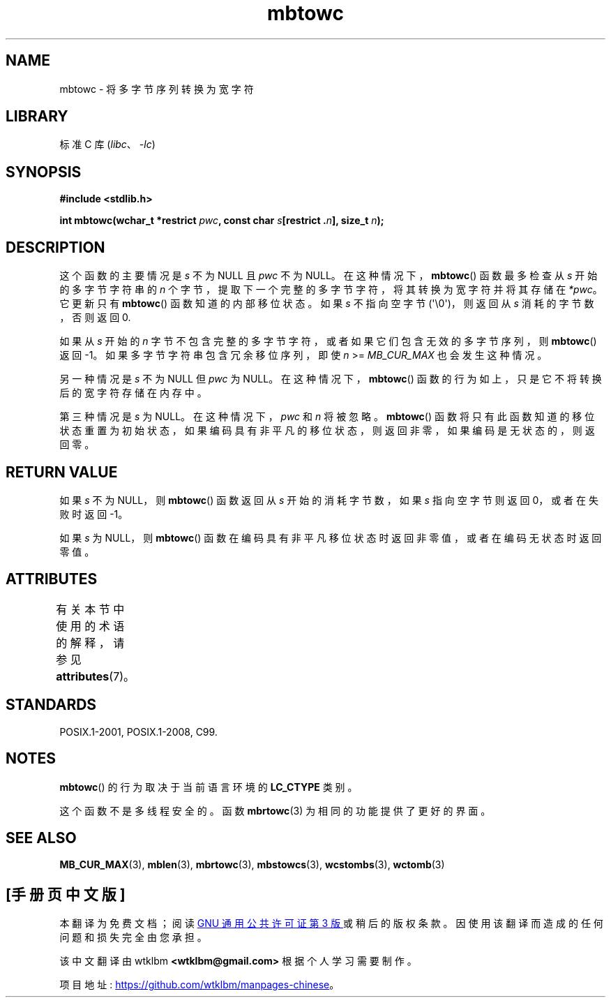 .\" -*- coding: UTF-8 -*-
'\" t
.\" Copyright (c) Bruno Haible <haible@clisp.cons.org>
.\"
.\" SPDX-License-Identifier: GPL-2.0-or-later
.\"
.\" References consulted:
.\"   GNU glibc-2 source code and manual
.\"   Dinkumware C library reference http://www.dinkumware.com/
.\"   OpenGroup's Single UNIX specification http://www.UNIX-systems.org/online.html
.\"   ISO/IEC 9899:1999
.\"
.\"*******************************************************************
.\"
.\" This file was generated with po4a. Translate the source file.
.\"
.\"*******************************************************************
.TH mbtowc 3 2023\-02\-05 "Linux man\-pages 6.03" 
.SH NAME
mbtowc \- 将多字节序列转换为宽字符
.SH LIBRARY
标准 C 库 (\fIlibc\fP、\fI\-lc\fP)
.SH SYNOPSIS
.nf
\fB#include <stdlib.h>\fP
.PP
\fBint mbtowc(wchar_t *restrict \fP\fIpwc\fP\fB, const char \fP\fIs\fP\fB[restrict .\fP\fIn\fP\fB], size_t \fP\fIn\fP\fB);\fP
.fi
.SH DESCRIPTION
这个函数的主要情况是 \fIs\fP 不为 NULL 且 \fIpwc\fP 不为 NULL。 在这种情况下，\fBmbtowc\fP() 函数最多检查从 \fIs\fP
开始的多字节字符串的 \fIn\fP 个字节，提取下一个完整的多字节字符，将其转换为宽字符并将其存储在 \fI*pwc\fP。 它更新只有 \fBmbtowc\fP()
函数知道的内部移位状态。 如果 \fIs\fP 不指向空字节 (\[aq]\e0\[aq])，则返回从 \fIs\fP 消耗的字节数，否则返回 0.
.PP
如果从 \fIs\fP 开始的 \fIn\fP 字节不包含完整的多字节字符，或者如果它们包含无效的多字节序列，则 \fBmbtowc\fP() 返回 \-1。
如果多字节字符串包含冗余移位序列，即使 \fIn\fP >= \fIMB_CUR_MAX\fP 也会发生这种情况。
.PP
另一种情况是 \fIs\fP 不为 NULL 但 \fIpwc\fP 为 NULL。 在这种情况下，\fBmbtowc\fP()
函数的行为如上，只是它不将转换后的宽字符存储在内存中。
.PP
.\" The Dinkumware doc and the Single UNIX specification say this, but
.\" glibc doesn't implement this.
第三种情况是 \fIs\fP 为 NULL。 在这种情况下，\fIpwc\fP 和 \fIn\fP 将被忽略。 \fBmbtowc\fP()
函数将只有此函数知道的移位状态重置为初始状态，如果编码具有非平凡的移位状态，则返回非零，如果编码是无状态的，则返回零。
.SH "RETURN VALUE"
如果 \fIs\fP 不为 NULL，则 \fBmbtowc\fP() 函数返回从 \fIs\fP 开始的消耗字节数，如果 \fIs\fP 指向空字节则返回
0，或者在失败时返回 \-1。
.PP
如果 \fIs\fP 为 NULL，则 \fBmbtowc\fP() 函数在编码具有非平凡移位状态时返回非零值，或者在编码无状态时返回零值。
.SH ATTRIBUTES
有关本节中使用的术语的解释，请参见 \fBattributes\fP(7)。
.ad l
.nh
.TS
allbox;
lbx lb lb
l l l.
Interface	Attribute	Value
T{
\fBmbtowc\fP()
T}	Thread safety	MT\-Unsafe race
.TE
.hy
.ad
.sp 1
.SH STANDARDS
POSIX.1\-2001, POSIX.1\-2008, C99.
.SH NOTES
\fBmbtowc\fP() 的行为取决于当前语言环境的 \fBLC_CTYPE\fP 类别。
.PP
这个函数不是多线程安全的。 函数 \fBmbrtowc\fP(3) 为相同的功能提供了更好的界面。
.SH "SEE ALSO"
\fBMB_CUR_MAX\fP(3), \fBmblen\fP(3), \fBmbrtowc\fP(3), \fBmbstowcs\fP(3),
\fBwcstombs\fP(3), \fBwctomb\fP(3)
.PP
.SH [手册页中文版]
.PP
本翻译为免费文档；阅读
.UR https://www.gnu.org/licenses/gpl-3.0.html
GNU 通用公共许可证第 3 版
.UE
或稍后的版权条款。因使用该翻译而造成的任何问题和损失完全由您承担。
.PP
该中文翻译由 wtklbm
.B <wtklbm@gmail.com>
根据个人学习需要制作。
.PP
项目地址:
.UR \fBhttps://github.com/wtklbm/manpages-chinese\fR
.ME 。
